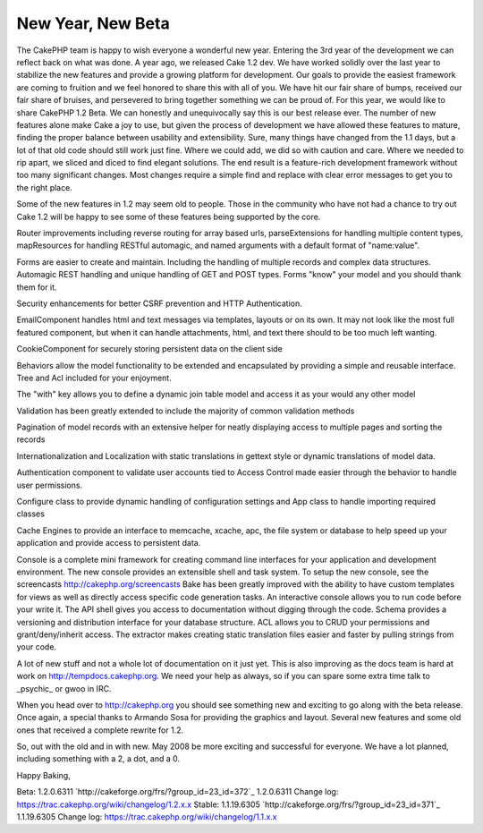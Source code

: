 New Year, New Beta
==================

The CakePHP team is happy to wish everyone a wonderful new year.
Entering the 3rd year of the development we can reflect back on what
was done. A year ago, we released Cake 1.2 dev. We have worked solidly
over the last year to stabilize the new features and provide a growing
platform for development. Our goals to provide the easiest framework
are coming to fruition and we feel honored to share this with all of
you. We have hit our fair share of bumps, received our fair share of
bruises, and persevered to bring together something we can be proud
of.
For this year, we would like to share CakePHP 1.2 Beta. We can
honestly and unequivocally say this is our best release ever. The
number of new features alone make Cake a joy to use, but given the
process of development we have allowed these features to mature,
finding the proper balance between usability and extensibility. Sure,
many things have changed from the 1.1 days, but a lot of that old code
should still work just fine. Where we could add, we did so with
caution and care. Where we needed to rip apart, we sliced and diced to
find elegant solutions. The end result is a feature-rich development
framework without too many significant changes. Most changes require a
simple find and replace with clear error messages to get you to the
right place.

Some of the new features in 1.2 may seem old to people. Those in the
community who have not had a chance to try out Cake 1.2 will be happy
to see some of these features being supported by the core.

Router improvements including reverse routing for array based urls,
parseExtensions for handling multiple content types, mapResources for
handling RESTful automagic, and named arguments with a default format
of "name:value".

Forms are easier to create and maintain. Including the handling of
multiple records and complex data structures. Automagic REST handling
and unique handling of GET and POST types. Forms "know" your model and
you should thank them for it.

Security enhancements for better CSRF prevention and HTTP
Authentication.

EmailComponent handles html and text messages via templates, layouts
or on its own. It may not look like the most full featured component,
but when it can handle attachments, html, and text there should to be
too much left wanting.

CookieComponent for securely storing persistent data on the client
side

Behaviors allow the model functionality to be extended and
encapsulated by providing a simple and reusable interface. Tree and
Acl included for your enjoyment.

The "with" key allows you to define a dynamic join table model and
access it as your would any other model

Validation has been greatly extended to include the majority of common
validation methods

Pagination of model records with an extensive helper for neatly
displaying access to multiple pages and sorting the records

Internationalization and Localization with static translations in
gettext style or dynamic translations of model data.

Authentication component to validate user accounts tied to Access
Control made easier through the behavior to handle user permissions.

Configure class to provide dynamic handling of configuration settings
and App class to handle importing required classes

Cache Engines to provide an interface to memcache, xcache, apc, the
file system or database to help speed up your application and provide
access to persistent data.

Console is a complete mini framework for creating command line
interfaces for your application and development environment. The new
console provides an extensible shell and task system. To setup the new
console, see the screencasts `http://cakephp.org/screencasts`_ Bake
has been greatly improved with the ability to have custom templates
for views as well as directly access specific code generation tasks.
An interactive console allows you to run code before your write it.
The API shell gives you access to documentation without digging
through the code. Schema provides a versioning and distribution
interface for your database structure. ACL allows you to CRUD your
permissions and grant/deny/inherit access. The extractor makes
creating static translation files easier and faster by pulling strings
from your code.

A lot of new stuff and not a whole lot of documentation on it just
yet. This is also improving as the docs team is hard at work on
`http://tempdocs.cakephp.org`_. We need your help as always, so if you
can spare some extra time talk to _psychic_ or gwoo in IRC.

When you head over to `http://cakephp.org`_ you should see something
new and exciting to go along with the beta release. Once again, a
special thanks to Armando Sosa for providing the graphics and layout.
Several new features and some old ones that received a complete
rewrite for 1.2.

So, out with the old and in with new. May 2008 be more exciting and
successful for everyone.
We have a lot planned, including something with a 2, a dot, and a 0.

Happy Baking,

Beta: 1.2.0.6311 `http://cakeforge.org/frs/?group_id=23_id=372`_
1.2.0.6311 Change log:
`https://trac.cakephp.org/wiki/changelog/1.2.x.x`_
Stable: 1.1.19.6305 `http://cakeforge.org/frs/?group_id=23_id=371`_
1.1.19.6305 Change log:
`https://trac.cakephp.org/wiki/changelog/1.1.x.x`_

.. __id=371: http://cakeforge.org/frs/?group_id=23&release_id=371
.. __id=372: http://cakeforge.org/frs/?group_id=23&release_id=372
.. _http://cakephp.org: http://cakephp.org/
.. _http://tempdocs.cakephp.org: http://tempdocs.cakephp.org/
.. _http://cakephp.org/screencasts: http://cakephp.org/screencasts
.. _https://trac.cakephp.org/wiki/changelog/1.2.x.x: https://trac.cakephp.org/wiki/changelog/1.2.x.x
.. _https://trac.cakephp.org/wiki/changelog/1.1.x.x: https://trac.cakephp.org/wiki/changelog/1.1.x.x

.. author:: PhpNut
.. categories:: news
.. tags:: ,News

